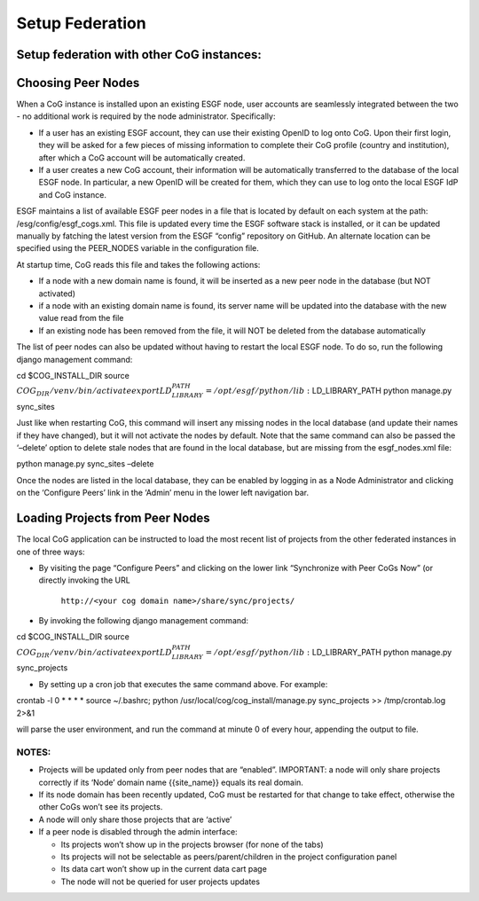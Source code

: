 
Setup Federation
================

Setup federation with other CoG instances:
------------------------------------------

Choosing Peer Nodes
-------------------

When a CoG instance is installed upon an existing ESGF node, user
accounts are seamlessly integrated between the two - no additional work
is required by the node administrator. Specifically:

-  If a user has an existing ESGF account, they can use their existing
   OpenID to log onto CoG. Upon their first login, they will be asked
   for a few pieces of missing information to complete their CoG profile
   (country and institution), after which a CoG account will be
   automatically created.
-  If a user creates a new CoG account, their information will be
   automatically transferred to the database of the local ESGF node. In
   particular, a new OpenID will be created for them, which they can use
   to log onto the local ESGF IdP and CoG instance.

ESGF maintains a list of available ESGF peer nodes in a file that is
located by default on each system at the path:
/esg/config/esgf_cogs.xml. This file is updated every time the ESGF
software stack is installed, or it can be updated manually by fatching
the latest version from the ESGF “config” repository on GitHub. An
alternate location can be specified using the PEER_NODES variable in the
configuration file.

At startup time, CoG reads this file and takes the following actions:

-  If a node with a new domain name is found, it will be inserted as a
   new peer node in the database (but NOT activated)
-  if a node with an existing domain name is found, its server name will
   be updated into the database with the new value read from the file
-  If an existing node has been removed from the file, it will NOT be
   deleted from the database automatically

The list of peer nodes can also be updated without having to restart the
local ESGF node. To do so, run the following django management command:

cd $COG_INSTALL_DIR source
:math:`COG_DIR/venv/bin/activate export LD_LIBRARY_PATH=/opt/esgf/python/lib:`\ LD_LIBRARY_PATH
python manage.py sync_sites

Just like when restarting CoG, this command will insert any missing
nodes in the local database (and update their names if they have
changed), but it will not activate the nodes by default. Note that the
same command can also be passed the ‘–delete’ option to delete stale
nodes that are found in the local database, but are missing from the
esgf_nodes.xml file:

python manage.py sync_sites –delete

Once the nodes are listed in the local database, they can be enabled by
logging in as a Node Administrator and clicking on the ‘Configure Peers’
link in the ‘Admin’ menu in the lower left navigation bar.

Loading Projects from Peer Nodes
--------------------------------

The local CoG application can be instructed to load the most recent list
of projects from the other federated instances in one of three ways:

-  By visiting the page “Configure Peers” and clicking on the lower link
   “Synchronize with Peer CoGs Now” (or directly invoking the URL
    ``http://<your cog domain name>/share/sync/projects/``
-  By invoking the following django management command:

cd $COG_INSTALL_DIR source
:math:`COG_DIR/venv/bin/activate export LD_LIBRARY_PATH=/opt/esgf/python/lib:`\ LD_LIBRARY_PATH
python manage.py sync_projects

-  By setting up a cron job that executes the same command above. For
   example:

crontab -l 0 \* \* \* \* source ~/.bashrc; python
/usr/local/cog/cog_install/manage.py sync_projects >> /tmp/crontab.log
2>&1

will parse the user environment, and run the command at minute 0 of
every hour, appending the output to file.

NOTES:
~~~~~~

-  Projects will be updated only from peer nodes that are “enabled”.
   IMPORTANT: a node will only share projects correctly if its ‘Node’
   domain name {{site_name}} equals its real domain.
-  If its node domain has been recently updated, CoG must be restarted
   for that change to take effect, otherwise the other CoGs won’t see
   its projects.
-  A node will only share those projects that are ‘active’
-  If a peer node is disabled through the admin interface:

   -  Its projects won’t show up in the projects browser (for none of
      the tabs)
   -  Its projects will not be selectable as peers/parent/children in
      the project configuration panel
   -  Its data cart won’t show up in the current data cart page
   -  The node will not be queried for user projects updates
